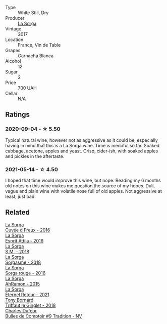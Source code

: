 #+attr_html: :class wine-main-image
[[file:/images/84/0d2600-dfa6-4832-aa8d-8273c71f0fc5/2020-09-05-11-47-08-45C4293F-E8D1-4040-B5BC-AECBC96556AD-1-105-c@512.webp]]

- Type :: White Still, Dry
- Producer :: [[barberry:/producers/5a281f27-88c8-473e-a9fd-0e589375b1e2][La Sorga]]
- Vintage :: 2017
- Location :: France, Vin de Table
- Grapes :: Garnacha Blanca
- Alcohol :: 12
- Sugar :: 2
- Price :: 700 UAH
- Cellar :: N/A

** Ratings

*** 2020-09-04 - ☆ 5.50

Typical natural wine, however not as aggressive as it could be, especially having in mind that this is a La Sorga wine. Time is merciful so far. Soaked cabbage, acetone, apples and yeast. Crisp, cider-ish, with soaked apples and pickles in the aftertaste.

*** 2021-05-14 - ☆ 4.50

I hoped that time would improve this wine, but nope. Reading my 6 months old notes on this wine makes me question the source of my hopes. Dull, vague and plain wine with volatile nose full of old apples. Not aggressive at least, just bad.

** Related

#+begin_export html
<div class="flex-container">
  <a class="flex-item flex-item-left" href="/wines/36c1af0e-fba9-4896-8c34-8ba99f2ff89b.html">
    <img class="flex-bottle" src="/images/36/c1af0e-fba9-4896-8c34-8ba99f2ff89b/2020-10-24-10-45-29-1F16BD50-9B57-4CBA-9177-22868EF5CE9F-1-105-c@512.webp"></img>
    <section class="h">La Sorga</section>
    <section class="h text-bolder">Cuvée d Freux - 2016</section>
  </a>

  <a class="flex-item flex-item-right" href="/wines/474939e8-1301-48d6-9227-cb9b57ad02be.html">
    <img class="flex-bottle" src="/images/47/4939e8-1301-48d6-9227-cb9b57ad02be/2022-11-12-12-37-22-DBE35E30-5886-4EC2-95B8-CC311C7575D1-1-105-c@512.webp"></img>
    <section class="h">La Sorga</section>
    <section class="h text-bolder">Esprit Attila - 2016</section>
  </a>

  <a class="flex-item flex-item-left" href="/wines/8fa18910-506d-4487-b682-c6099bc38df5.html">
    <img class="flex-bottle" src="/images/8f/a18910-506d-4487-b682-c6099bc38df5/2020-10-17-10-03-55-EDD91F2E-EF7B-4D1A-A2CE-84BBFC084706-1-105-c@512.webp"></img>
    <section class="h">La Sorga</section>
    <section class="h text-bolder">S.M. - 2018</section>
  </a>

  <a class="flex-item flex-item-right" href="/wines/994c5e29-dce8-453a-b25d-bad22e580a29.html">
    <img class="flex-bottle" src="/images/99/4c5e29-dce8-453a-b25d-bad22e580a29/2020-03-30-19-10-40-E6EBD852-EA09-43B7-9E4B-4204E660D495-1-102-o@512.webp"></img>
    <section class="h">La Sorga</section>
    <section class="h text-bolder">Sorgasme - 2018</section>
  </a>

  <a class="flex-item flex-item-left" href="/wines/df51955f-9b5c-47d3-b746-5227a982da1c.html">
    <img class="flex-bottle" src="/images/df/51955f-9b5c-47d3-b746-5227a982da1c/2020-03-30-19-09-56-AD68F401-6A6A-40C1-A9BA-0B7EE3CEC2D9-1-105-c@512.webp"></img>
    <section class="h">La Sorga</section>
    <section class="h text-bolder">Sorga rouge - 2016</section>
  </a>

  <a class="flex-item flex-item-right" href="/wines/ec278c35-6280-41a3-a5ca-f54539aa68c6.html">
    <img class="flex-bottle" src="/images/ec/278c35-6280-41a3-a5ca-f54539aa68c6/2020-03-15-17-35-10-D4AC7879-6FF9-4403-AE23-2F9F1FCD99A5-1-105-c@512.webp"></img>
    <section class="h">La Sorga</section>
    <section class="h text-bolder">AhRamon - 2015</section>
  </a>

  <a class="flex-item flex-item-left" href="/wines/ef33a030-928f-4fb7-a4d1-cc9f962d6cb8.html">
    <img class="flex-bottle" src="/images/ef/33a030-928f-4fb7-a4d1-cc9f962d6cb8/2023-07-02-14-30-29-IMG-8137@512.webp"></img>
    <section class="h">La Sorga</section>
    <section class="h text-bolder">Éternel Retour - 2021</section>
  </a>

  <a class="flex-item flex-item-right" href="/wines/025a7525-569d-4713-b565-f8b215b5f6f1.html">
    <img class="flex-bottle" src="/images/02/5a7525-569d-4713-b565-f8b215b5f6f1/2020-09-06-12-18-37-AD25ECF0-A2AC-497D-8D99-433C3AA7D616-1-105-c@512.webp"></img>
    <section class="h">Tony Bornard</section>
    <section class="h text-bolder">Triffaut le Ginglet - 2018</section>
  </a>

  <a class="flex-item flex-item-left" href="/wines/99daec77-ddce-424e-9096-45725882f2db.html">
    <img class="flex-bottle" src="/images/99/daec77-ddce-424e-9096-45725882f2db/2021-05-15-12-05-46-BD8FF8AD-469A-410A-AE02-4A72B04A9702-1-105-c@512.webp"></img>
    <section class="h">Charles Dufour</section>
    <section class="h text-bolder">Bulles de Comptoir #9 Tradition - NV</section>
  </a>

</div>
#+end_export
